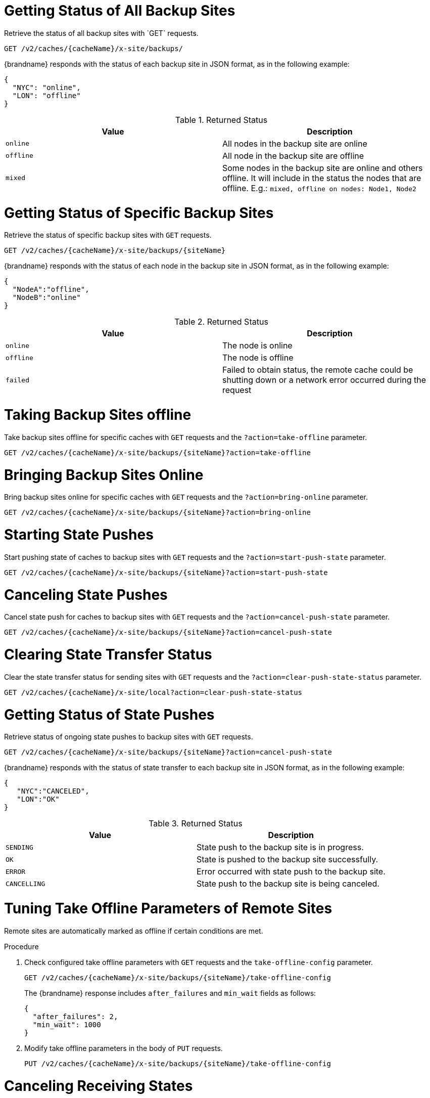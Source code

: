 [id='rest_v2_xsite_sites_status']
= Getting Status of All Backup Sites
Retrieve the status of all backup sites with `GET` requests.

[source,options="nowrap",subs=attributes+]
----
GET /v2/caches/{cacheName}/x-site/backups/
----

{brandname} responds with the status of each backup site in JSON format, as in
the following example:

[source,json,options="nowrap",subs=attributes+]
----
{
  "NYC": "online",
  "LON": "offline"
}
----

.Returned Status

|===
|Value |Description

|`online`
|All nodes in the backup site are online

|`offline`
|All node in the backup site are offline

|`mixed`
|Some nodes in the backup site are online and others offline. It will include in the status the nodes that are offline. E.g.: `mixed, offline on nodes: Node1, Node2`
|===


[id='rest_v2_xsite_site_status']
= Getting Status of Specific Backup Sites
Retrieve the status of specific backup sites with `GET` requests.

[source,options="nowrap",subs=attributes+]
----
GET /v2/caches/{cacheName}/x-site/backups/{siteName}
----

{brandname} responds with the status of each node in the backup site in JSON
format, as in the following example:

[source,json,options="nowrap",subs=attributes+]
----
{
  "NodeA":"offline",
  "NodeB":"online"
}
----

.Returned Status

|===
|Value |Description

|`online`
|The node is online

|`offline`
|The node is offline

|`failed`
|Failed to obtain status, the remote cache could be shutting down or a network error occurred during the request
|===


[id='rest_v2_xsite_take_site_offline']
= Taking Backup Sites offline
Take backup sites offline for specific caches with `GET` requests and the
`?action=take-offline` parameter.

[source,options="nowrap",subs=attributes+]
----
GET /v2/caches/{cacheName}/x-site/backups/{siteName}?action=take-offline
----


[id='rest_v2_xsite_bring_backup_online']
= Bringing Backup Sites Online
Bring backup sites online for specific caches with `GET` requests and the
`?action=bring-online` parameter.

[source,options="nowrap",subs=attributes+]
----
GET /v2/caches/{cacheName}/x-site/backups/{siteName}?action=bring-online
----


[id='rest_v2_xsite_start_push']
= Starting State Pushes
Start pushing state of caches to backup sites with `GET` requests and the
`?action=start-push-state` parameter.

[source,options="nowrap",subs=attributes+]
----
GET /v2/caches/{cacheName}/x-site/backups/{siteName}?action=start-push-state
----


[id='rest_v2_xsite_cancel_state_push']
= Canceling State Pushes
Cancel state push for caches to backup sites with `GET` requests and the
`?action=cancel-push-state` parameter.

[source,options="nowrap",subs=attributes+]
----
GET /v2/caches/{cacheName}/x-site/backups/{siteName}?action=cancel-push-state
----


[id='rest_v2_xsite_clear_transfer_status']
= Clearing State Transfer Status
Clear the state transfer status for sending sites with `GET` requests and the
`?action=clear-push-state-status` parameter.

[source,options="nowrap",subs=attributes+]
----
GET /v2/caches/{cacheName}/x-site/local?action=clear-push-state-status
----


[id='rest_v2_xsite_state_push']
= Getting Status of State Pushes
Retrieve status of ongoing state pushes to backup sites with `GET` requests.

[source,options="nowrap",subs=attributes+]
----
GET /v2/caches/{cacheName}/x-site/backups/{siteName}?action=cancel-push-state
----

{brandname} responds with the status of state transfer to each backup site in
JSON format, as in the following example:

[source,json,options="nowrap",subs=attributes+]
----
{
   "NYC":"CANCELED",
   "LON":"OK"
}
----

.Returned Status

|===
|Value |Description

|`SENDING`
|State push to the backup site is in progress.

|`OK`
|State is pushed to the backup site successfully.

|`ERROR`
|Error occurred with state push to the backup site.

|`CANCELLING`
|State push to the backup site is being canceled.
|===


[id='rest_v2_xsite_tuning_takeoffline']
= Tuning Take Offline Parameters of Remote Sites
Remote sites are automatically marked as offline if certain conditions are met.

.Procedure

. Check configured take offline parameters with `GET` requests and the
`take-offline-config` parameter.
+
[source,options="nowrap",subs=attributes+]
----
GET /v2/caches/{cacheName}/x-site/backups/{siteName}/take-offline-config
----
+
The {brandname} response includes `after_failures` and `min_wait` fields as
follows:
+
[source,json,options="nowrap",subs=attributes+]
----
{
  "after_failures": 2,
  "min_wait": 1000
}
----
. Modify take offline parameters in the body of `PUT` requests.
+
[source,options="nowrap",subs=attributes+]
----
PUT /v2/caches/{cacheName}/x-site/backups/{siteName}/take-offline-config
----


[id='rest_v2_xsite_cancel_receive_state']
= Canceling Receiving States
Return {brandname} caches to normal after state is pushed from backup sites
with `GET` requests and the `?action=cancel-receive-state` parameter.

[NOTE]
====
This operation is useful if the link between two sites is broken and the
receiver site maintains an ongoing state transfer state.
====

[source,options="nowrap",subs=attributes+]
----
GET /v2/caches/{cacheName}/x-site/backups/{siteName}?action=cancel-receive-state
----
